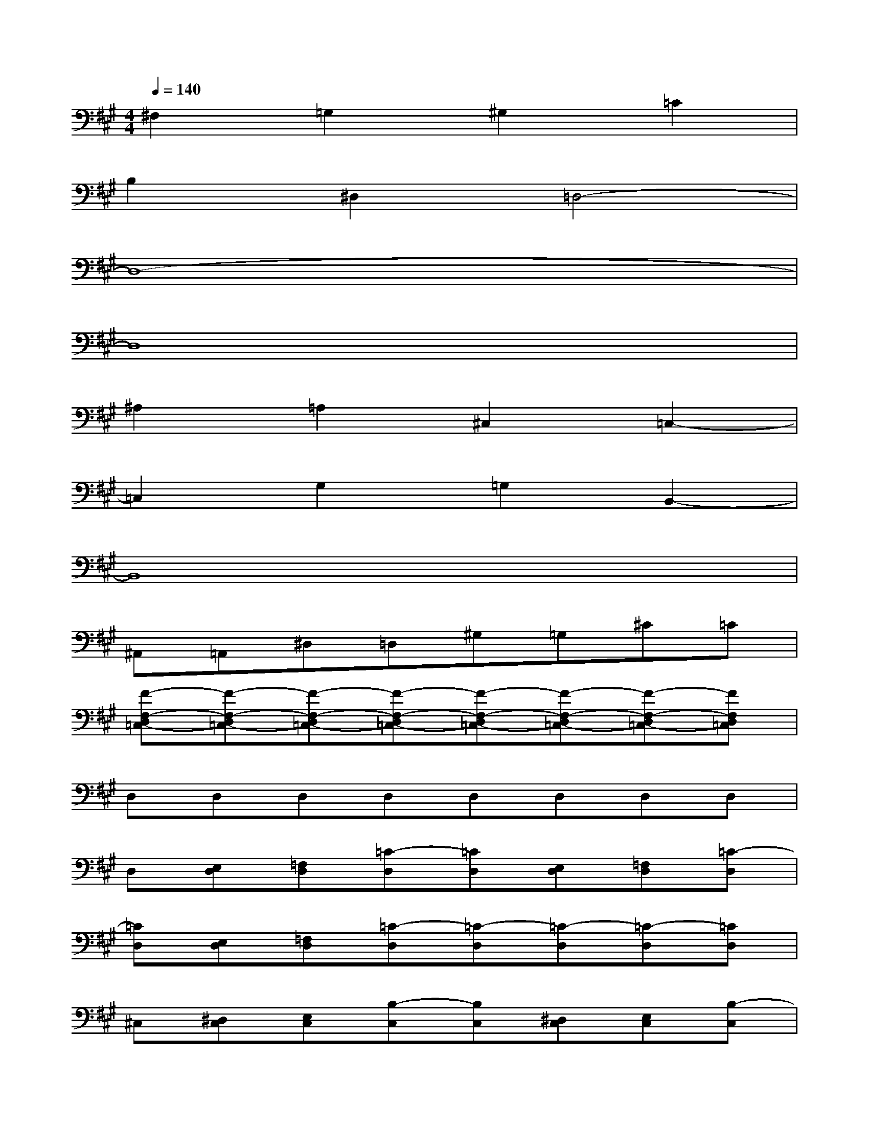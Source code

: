 X:1
T:
M:4/4
L:1/8
Q:1/4=140
K:A%3sharps
V:1
^F,2=G,2^G,2=C2|
B,2^D,2=D,4-|
D,8-|
D,8|
^A,2=A,2^C,2=C,2-|
=C,2G,2=G,2B,,2-|
B,,8|
^A,,=A,,^D,=D,^G,=G,^C=C|
[F-F,-D,=C,-][F-F,-D,=C,-][F-F,-D,=C,-][F-F,-D,=C,-][F-F,-D,=C,-][F-F,-D,=C,-][F-F,-D,=C,-][FF,D,=C,]|
D,D,D,D,D,D,D,D,|
D,[E,D,][=F,D,][=C-D,][=CD,][E,D,][=F,D,][=C-D,]|
[=CD,][E,D,][=F,D,][=C-D,][=C-D,][=C-D,][=C-D,][=CD,]|
^C,[^D,C,][E,C,][B,-C,][B,C,][^D,C,][E,C,][B,-C,]|
[B,C,][^D,C,][E,C,][B,-C,][B,-C,][B,-C,][B,-C,][B,C,]|
=C,[=D,=C,][^D,=C,][^A,-=C,][^A,=C,][=D,=C,][^D,=C,][^A,-=C,]|
[^A,=C,][=D,=C,][^D,=C,][^A,-=C,][^A,-=C,][^A,-=C,][^A,-=C,][^A,=C,]